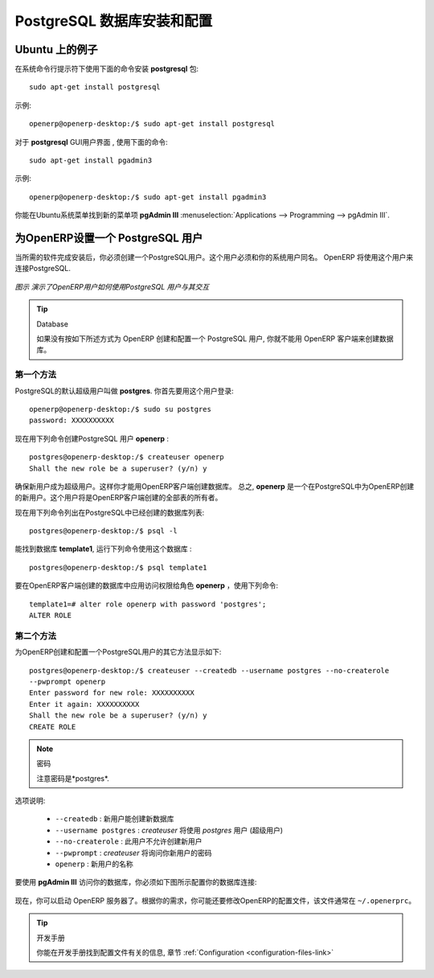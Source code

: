 .. i18n: .. index::
.. i18n:    single: Installation; PostgreSQL
.. i18n:    single: PostgreSQL; Installation
.. i18n: ..
..

.. index::
   single: Installation; PostgreSQL
   single: PostgreSQL; Installation
..

.. i18n: .. _installation-postgresql-server:
.. i18n: 
.. i18n: PostgreSQL Server Installation and Configuration
.. i18n: ================================================
..

.. _installation-postgresql-server:

PostgreSQL 数据库安装和配置
================================================

.. i18n: .. tip:: Methods
.. i18n: 
.. i18n:         The `PostgreSQL download page <http://www.postgresql.org/download/linux>`__ lists the available installation methods. Choose the one that best suits your needs.
..

.. .. tip:: Methods

         `PostgreSQL 下载页 <http://www.postgresql.org/download/linux>`__ 列出可用的安装方法. 选择适合你的需要的一种.

.. i18n: Example on Ubuntu
.. i18n: -----------------
..

Ubuntu 上的例子
-----------------

.. i18n: Use the following command at your system's command prompt to install the **postgresql** package: ::
.. i18n: 
.. i18n:   sudo apt-get install postgresql
..

在系统命令行提示符下使用下面的命令安装 **postgresql** 包: ::

  sudo apt-get install postgresql

.. i18n: For example: ::
.. i18n: 
.. i18n:   openerp@openerp-desktop:/$ sudo apt-get install postgresql
..

示例: ::

  openerp@openerp-desktop:/$ sudo apt-get install postgresql

.. i18n: For a graphical user interface of **postgresql**, use the following command: ::
.. i18n: 
.. i18n:   sudo apt-get install pgadmin3
..

对于 **postgresql** GUI用户界面 , 使用下面的命令: ::

  sudo apt-get install pgadmin3

.. i18n: For example: ::
.. i18n: 
.. i18n:   openerp@openerp-desktop:/$ sudo apt-get install pgadmin3
..

示例: ::

  openerp@openerp-desktop:/$ sudo apt-get install pgadmin3

.. i18n: You can find the new menu item **pgAdmin III** in your Ubuntu system menu from
.. i18n: :menuselection:`Applications --> Programming --> pgAdmin III`.
..

你能在Ubuntu系统菜单找到新的菜单项 **pgAdmin III** 
:menuselection:`Applications --> Programming --> pgAdmin III`.

.. i18n: .. index::
.. i18n:    single: PostgreSQL; setup a user
.. i18n:    single: PostgreSQL; setup a database
.. i18n: ..
..

.. index::
   single: PostgreSQL; setup a user
   single: PostgreSQL; setup a database
..

.. i18n: Setup a PostgreSQL user for OpenERP
.. i18n: -----------------------------------
..

为OpenERP设置一个 PostgreSQL 用户
-----------------------------------

.. i18n: When the installations of the required software are done, you must create a
.. i18n: PostgreSQL user. This user must be the same as your system user. OpenERP will use this user to
.. i18n: connect to PostgreSQL.
..

当所需的软件完成安装后，你必须创建一个PostgreSQL用户。这个用户必须和你的系统用户同名。 OpenERP 将使用这个用户来连接PostgreSQL.

.. i18n: .. figure:: ../../img/openerp_postgresql.png
.. i18n:    :scale: 75
.. i18n:    :align: center
.. i18n: 
.. i18n:    *Figure demonstrating how OpenERP uses the PostgreSQL user to interact with it*
..

.. figure:: ../../img/openerp_postgresql.png
   :scale: 75
   :align: center

   *图示 演示了OpenERP用户如何使用PostgreSQL 用户与其交互*

.. i18n: .. tip:: Database
.. i18n: 
.. i18n:         Without creating and configuring a PostgreSQL user for OpenERP as described below, you cannot create a database using OpenERP Client.
..

.. tip:: Database

        如果没有按如下所述方式为 OpenERP 创建和配置一个 PostgreSQL 用户, 你就不能用 OpenERP 客户端来创建数据库。

.. i18n: First Method
.. i18n: ++++++++++++
..

第一个方法
++++++++++++

.. i18n: The default superuser for PostgreSQL is called **postgres**. You may need to login as this
.. i18n: user first. ::
.. i18n: 
.. i18n:     openerp@openerp-desktop:/$ sudo su postgres
.. i18n:     password: XXXXXXXXXX
..

PostgreSQL的默认超级用户叫做 **postgres**. 你首先要用这个用户登录: ::

    openerp@openerp-desktop:/$ sudo su postgres
    password: XXXXXXXXXX

.. i18n: Now create PostgreSQL user **openerp** using the following command: ::
.. i18n: 
.. i18n: 	postgres@openerp-desktop:/$ createuser openerp
.. i18n: 	Shall the new role be a superuser? (y/n) y
..

现在用下列命令创建PostgreSQL 用户 **openerp** : ::

	postgres@openerp-desktop:/$ createuser openerp
	Shall the new role be a superuser? (y/n) y

.. i18n: Make this new user a superuser. Only then you can create a database using OpenERP Client.
.. i18n: In short, **openerp** is the new user created in PostgreSQL for OpenERP. This user is the owner
.. i18n: of all the tables created by OpenERP Client.
..

确保新用户成为超级用户。这样你才能用OpenERP客户端创建数据库。
总之, **openerp** 是一个在PostgreSQL中为OpenERP创建的新用户。这个用户将是OpenERP客户端创建的全部表的所有者。

.. i18n: Now check the list of databases created in PostgreSQL using the following command: ::
.. i18n: 
.. i18n: 	postgres@openerp-desktop:/$ psql -l
..

现在用下列命令列出在PostgreSQL中已经创建的数据库列表: ::

	postgres@openerp-desktop:/$ psql -l

.. i18n: You can find the database **template1**, run the following command to use this database: ::
.. i18n: 
.. i18n: 	postgres@openerp-desktop:/$ psql template1
..

能找到数据库 **template1**, 运行下列命令使用这个数据库 : ::

	postgres@openerp-desktop:/$ psql template1

.. i18n: To apply access rights to the role **openerp** for the database which will be created from OpenERP Client,
.. i18n: use the following command: ::
.. i18n: 
.. i18n: 	template1=# alter role openerp with password 'postgres';
.. i18n: 	ALTER ROLE
..

要在OpenERP客户端创建的数据库中应用访问权限给角色 **openerp** ，使用下列命令: ::

	template1=# alter role openerp with password 'postgres';
	ALTER ROLE

.. i18n: Second Method
.. i18n: +++++++++++++
..

第二个方法
+++++++++++++

.. i18n: Another option to create and configure a PostgreSQL user for OpenERP is shown below: ::
.. i18n: 
.. i18n:     postgres@openerp-desktop:/$ createuser --createdb --username postgres --no-createrole
.. i18n:     --pwprompt openerp
.. i18n:     Enter password for new role: XXXXXXXXXX
.. i18n:     Enter it again: XXXXXXXXXX
.. i18n:     Shall the new role be a superuser? (y/n) y
.. i18n:     CREATE ROLE
..

为OpenERP创建和配置一个PostgreSQL用户的其它方法显示如下: ::

    postgres@openerp-desktop:/$ createuser --createdb --username postgres --no-createrole
    --pwprompt openerp
    Enter password for new role: XXXXXXXXXX
    Enter it again: XXXXXXXXXX
    Shall the new role be a superuser? (y/n) y
    CREATE ROLE

.. i18n: .. note:: Password
.. i18n: 
.. i18n:         Note that the password is *postgres*.
..

.. note:: 密码

        注意密码是*postgres*.

.. i18n: Option explanations:
..

选项说明:

.. i18n:   * ``--createdb`` : the new user will be able to create new databases
.. i18n:   * ``--username postgres`` : *createuser* will use the *postgres* user (superuser)
.. i18n:   * ``--no-createrole`` : the new user will not be able to create new users
.. i18n:   * ``--pwprompt`` : *createuser* will ask you the new user's password
.. i18n:   * ``openerp`` : the new user's name
..

  * ``--createdb`` : 新用户能创建新数据库
  * ``--username postgres`` : *createuser* 将使用 *postgres* 用户 (超级用户)
  * ``--no-createrole`` :  此用户不允许创建新用户
  * ``--pwprompt`` : *createuser* 将询问你新用户的密码
  * ``openerp`` : 新用户的名称

.. i18n: To access your database using **pgAdmin III**, you must configure the database connection as shown in the following figure:
..

要使用 **pgAdmin III** 访问你的数据库，你必须如下图所示配置你的数据库连接:

.. i18n: .. figure:: ../../img/new_server_registration.png
.. i18n:    :scale: 50
.. i18n:    :align: center
..

.. figure:: ../../img/new_server_registration.png
   :scale: 50
   :align: center

.. i18n: You can now start OpenERP Server. You will probably need to modify the
.. i18n: OpenERP configuration file according to your needs which is normally
.. i18n: located in ``~/.openerprc``.
..

现在，你可以启动 OpenERP 服务器了。根据你的需求，你可能还要修改OpenERP的配置文件，该文件通常在 ``~/.openerprc``。

.. i18n: .. tip:: Developer Book
.. i18n: 
.. i18n:         You can find information on configuration files in the Developer Book, section :ref:`Configuration <configuration-files-link>`
..

.. tip:: 开发手册

        你能在开发手册找到配置文件有关的信息, 章节 :ref:`Configuration <configuration-files-link>`
        

